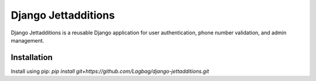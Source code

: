 ===========
Django Jettadditions
===========
Django Jettadditions is a reusable Django application for user authentication, phone number validation, and admin management.

Installation
------------
Install using pip: `pip install git+https://github.com/Lagbag/django-jettadditions.git`